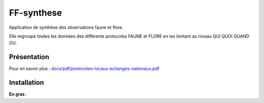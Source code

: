 FF-synthese
===========

Application de synthèse des observations faune et flore.

Elle regroupe toutes les données des différents protocoles FAUNE et FLORE en les limitant au niveau QUI QUOI QUAND OU.

Présentation
-----------

.. image :: docs/images/schema-general.jpg

Pour en savoir plus :  `<docs/pdf/protocoles-locaux-echanges-nationaux.pdf>`_

Installation
-----------

**En gras** :

